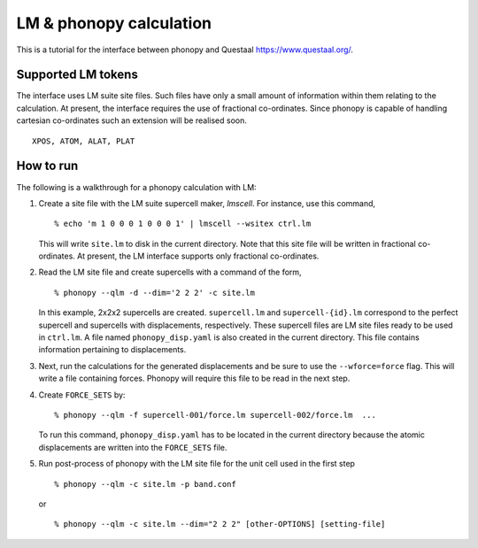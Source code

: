 .. _qlm_interface:

LM & phonopy calculation
=========================================

This is a tutorial for the interface between phonopy and Questaal
https://www.questaal.org/.

Supported LM tokens
---------------------------

The interface uses LM suite site files. Such files have only a small amount of
information within them relating to the calculation. At present, the interface
requires the use of fractional co-ordinates. Since phonopy is capable of
handling cartesian co-ordinates such an extension will be realised soon.

::

   XPOS, ATOM, ALAT, PLAT

How to run
----------

The following is a walkthrough for a phonopy calculation with LM:

1) Create a site file with the LM suite supercell maker, *lmscell*. For
   instance, use this command,

   ::

      % echo 'm 1 0 0 0 1 0 0 0 1' | lmscell --wsitex ctrl.lm

   This will write ``site.lm`` to disk in the current directory. Note that this
   site file will be written in fractional co-ordinates. At present, the LM
   interface supports only fractional co-ordinates.

2) Read the LM site file and create supercells with a command of the form,

   ::

      % phonopy --qlm -d --dim='2 2 2' -c site.lm

   In this example, 2x2x2 supercells are created. ``supercell.lm`` and
   ``supercell-{id}.lm`` correspond to the perfect supercell and supercells
   with displacements, respectively. These supercell files are LM site files
   ready to be used in ``ctrl.lm``. A file named ``phonopy_disp.yaml`` is also
   created in the current directory. This file contains information pertaining
   to displacements.

3) Next, run the calculations for the generated displacements and be sure to
   use the ``--wforce=force`` flag. This will write a file containing forces.
   Phonopy will require this file to be read in the next step.

4) Create ``FORCE_SETS`` by:

   ::

     % phonopy --qlm -f supercell-001/force.lm supercell-002/force.lm  ...

   To run this command, ``phonopy_disp.yaml`` has to be located in the current
   directory because the atomic displacements are written into the
   ``FORCE_SETS`` file.

5) Run post-process of phonopy with the LM site file for the unit cell used in
   the first step

   ::

      % phonopy --qlm -c site.lm -p band.conf

   or

   ::

      % phonopy --qlm -c site.lm --dim="2 2 2" [other-OPTIONS] [setting-file]
